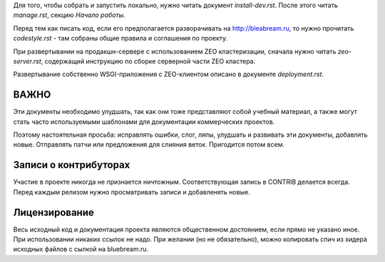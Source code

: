 Для того, чтобы собрать и запустить локально, нужно читать документ
`install-dev.rst`. После этого читать `manage.rst`, секцию `Начало работы`.

Перед тем как писать код, если его предполагается разворачивать на
http://bleabream.ru, то нужно прочитать `codestyle.rst` - там собраны
общие правила и соглашения по проекту.

При развертывании на продакшн-сервере с использованием ZEO кластеризации,
сначала нужно читать `zeo-server.rst`, содержащий инструкцию по сборке
серверной части ZEO кластера.

Развертывание собственно WSGI-приложения с ZEO-клиентом описано в документе
`deployment.rst`.

ВАЖНО
-----

Эти документы необходимо улудшать, так как они тоже представляют собой
учебный материал, а также могут стать часто используемыми шаблонами для
документации коммерческих проектов.

Поэтому настоятельная просьба: исправлять ошибки, слог, ляпы, улудшать
и развивать эти документы, добавлять новые. Отправлять патчи или
предложения для слияния веток. Пригодится потом всем.

Записи о контрибуторах
----------------------

Участие в проекте никогда не признается ничтожным. Соответствующая запись
в CONTRIB делается всегда. Перед каждым релизом нужно просматривать записи
и добавленять новые.

Лицензирование
--------------

Весь исходный код и документация проекта являются общественном достоянием,
если прямо не указано иное. При использовании никаких ссылок не надо.
При желании (но не обязательно), можно копировать спич из хидера исходных
файлов с сылкой на bluebream.ru.
